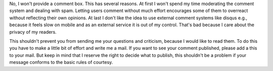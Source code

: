 .. title: No comment
.. slug: no-comment
.. date: 2014-10-25 23:38:13 UTC+02:00
.. tags: comments, blog, discussion
.. link:
.. description: Why I don't want to provide a comment box for this blog.
.. type: text


No, I won't provide a comment box. This has several reasons. At first I won't spend my time moderating the comment system and dealing with spam. Letting users comment without much effort encourages some of them to overreact without reflecting their own opinions. At last I don't like the idea to use external comment systems like disqus e.g., because it feels slow on mobile and as an external service it is out of my control. That's bad because I care about the privacy of my readers.

This shouldn't prevent you from sending me your questions and criticism, because I would like to read them. To do this you have to make a little bit of effort and write me a mail. If you want to see your comment published, please add a this to your mail. But keep in mind that I reserve the right to decide what to publish, this shouldn't be a problem if your message conforms to the basic rules of courtesy.
